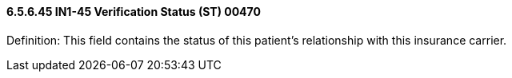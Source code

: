 ==== 6.5.6.45 IN1-45 Verification Status (ST) 00470

Definition: This field contains the status of this patient's relationship with this insurance carrier.

